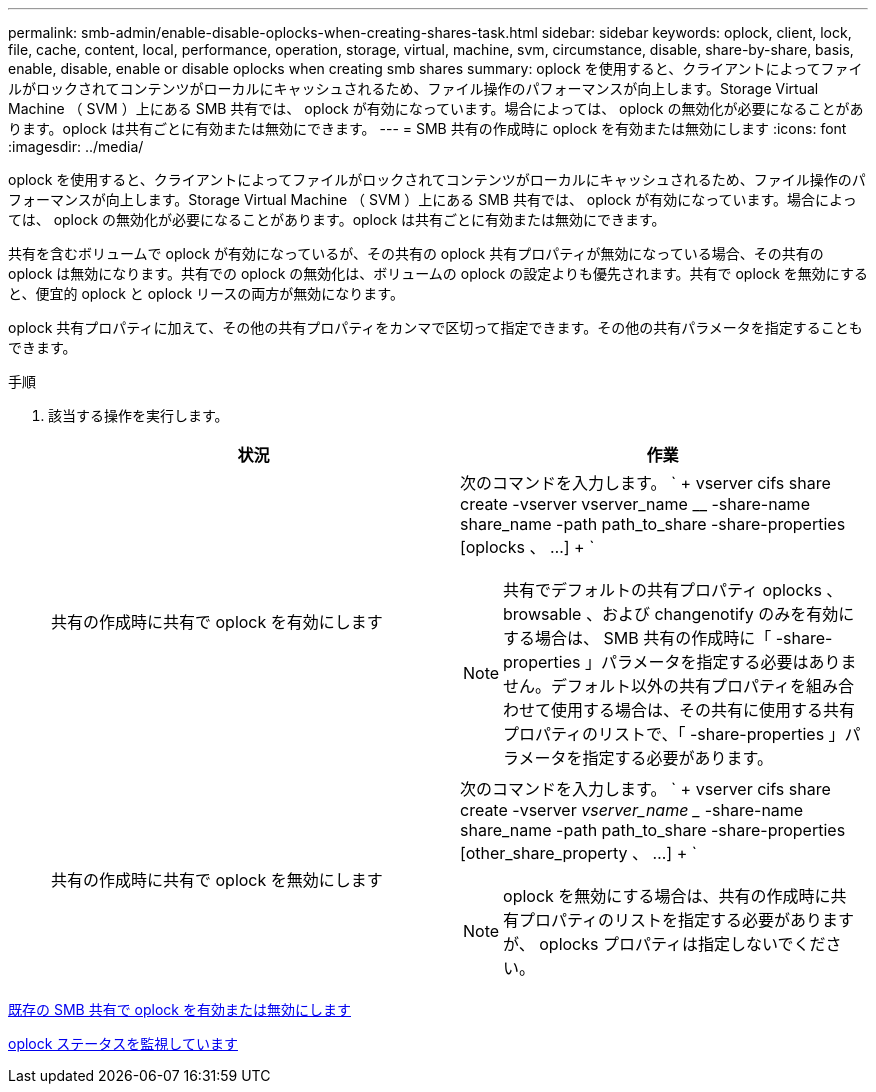 ---
permalink: smb-admin/enable-disable-oplocks-when-creating-shares-task.html 
sidebar: sidebar 
keywords: oplock, client, lock, file, cache, content, local, performance, operation, storage, virtual, machine, svm, circumstance, disable, share-by-share, basis, enable, disable, enable or disable oplocks when creating smb shares 
summary: oplock を使用すると、クライアントによってファイルがロックされてコンテンツがローカルにキャッシュされるため、ファイル操作のパフォーマンスが向上します。Storage Virtual Machine （ SVM ）上にある SMB 共有では、 oplock が有効になっています。場合によっては、 oplock の無効化が必要になることがあります。oplock は共有ごとに有効または無効にできます。 
---
= SMB 共有の作成時に oplock を有効または無効にします
:icons: font
:imagesdir: ../media/


[role="lead"]
oplock を使用すると、クライアントによってファイルがロックされてコンテンツがローカルにキャッシュされるため、ファイル操作のパフォーマンスが向上します。Storage Virtual Machine （ SVM ）上にある SMB 共有では、 oplock が有効になっています。場合によっては、 oplock の無効化が必要になることがあります。oplock は共有ごとに有効または無効にできます。

共有を含むボリュームで oplock が有効になっているが、その共有の oplock 共有プロパティが無効になっている場合、その共有の oplock は無効になります。共有での oplock の無効化は、ボリュームの oplock の設定よりも優先されます。共有で oplock を無効にすると、便宜的 oplock と oplock リースの両方が無効になります。

oplock 共有プロパティに加えて、その他の共有プロパティをカンマで区切って指定できます。その他の共有パラメータを指定することもできます。

.手順
. 該当する操作を実行します。
+
|===
| 状況 | 作業 


 a| 
共有の作成時に共有で oplock を有効にします
 a| 
次のコマンドを入力します。 ` + vserver cifs share create -vserver vserver_name __ -share-name share_name -path path_to_share -share-properties [oplocks 、 ...] + `

[NOTE]
====
共有でデフォルトの共有プロパティ oplocks 、 browsable 、および changenotify のみを有効にする場合は、 SMB 共有の作成時に「 -share-properties 」パラメータを指定する必要はありません。デフォルト以外の共有プロパティを組み合わせて使用する場合は、その共有に使用する共有プロパティのリストで、「 -share-properties 」パラメータを指定する必要があります。

====


 a| 
共有の作成時に共有で oplock を無効にします
 a| 
次のコマンドを入力します。 ` + vserver cifs share create -vserver _vserver_name __ -share-name share_name -path path_to_share -share-properties [other_share_property 、 ...] + `

[NOTE]
====
oplock を無効にする場合は、共有の作成時に共有プロパティのリストを指定する必要がありますが、 oplocks プロパティは指定しないでください。

====
|===


xref:enable-disable-oplocks-existing-shares-task.adoc[既存の SMB 共有で oplock を有効または無効にします]

xref:monitor-oplock-status-task.adoc[oplock ステータスを監視しています]

